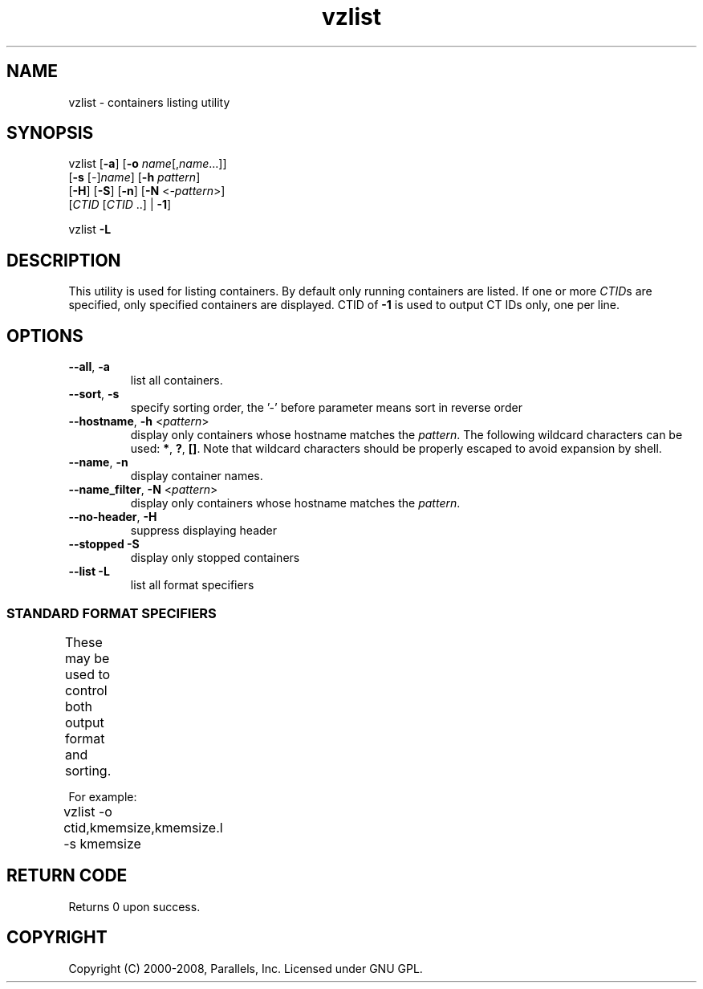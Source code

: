 .TH vzlist 8 "22 Feb 2008" "OpenVZ" "Containers"
.SH NAME
vzlist \- containers listing utility
.SH SYNOPSIS
vzlist [\fB-a\fR] [\fB-o\fR \fIname\fR[,\fIname\fR...]]
 [\fB-s\fR [\fI-\fR]\fIname\fR] [\fB-h\fR \fIpattern\fR]
 [\fB-H\fR] [\fB-S\fR] [\fB-n\fR] [\fB-N\fR <\fI-pattern\fR>]
 [\fICTID\fR [\fICTID\fR ..] | \fB-1\fR]
.PP
vzlist \fB-L\fR
.SH DESCRIPTION
This utility is used for listing containers. By default only running containers
are listed.
If one or more \fICTID\fRs are specified, only specified containers are
displayed. CTID of \fB-1\fR is used to output CT IDs only, one per line.
.SH OPTIONS
.IP "\fB--all\fR, \fB-a\fR"
list all containers.
.IP "\fB--sort\fR, \fB-s\fR"
specify sorting order, the '-' before parameter means sort in reverse order
.IP "\fB--hostname\fR, \fB-h\fR  <\fIpattern\fR>"
display only containers whose hostname matches the \fIpattern\fR.
The following wildcard characters can be used: \fB*\fR, \fB?\fR, \fB[]\fR.
Note that wildcard characters should be properly escaped
to avoid expansion by shell.
.IP "\fB--name\fR, \fB-n\fR "
display container names.
.IP "\fB--name_filter\fR, \fB-N\fR  <\fIpattern\fR>"
display only containers whose hostname matches the \fIpattern\fR.
.IP "\fB--no-header\fR, \fB-H\fR"
suppress displaying header
.IP "\fB--stopped -S\fR"
display only stopped containers
.IP "\fB--list -L\fR"
list all format specifiers

.SS STANDARD FORMAT SPECIFIERS
These may be used to control both output format and sorting.
.TS
allbox center;
lB lB
lI l.
Suffix	Description
_
 .m	maxheld
 .b	barrier
 .l	limit
 .f	failcnt
 .s	softlimit
 .h	hardlimit
.TE
.P
For example:
.br
\f(CW	vzlist -o ctid,kmemsize,kmemsize.l -s kmemsize\fR
.TS
allbox center;
lB lB
lI l.
Value	Header
_
ctid	CTID
hostname	HOSTNAME
name	NAME
ip	IP_ADDR
status	STATUS
kmemsize	KMEMSIZE
kmemsize.m	KMEMSIZE.M
kmemsize.b	KMEMSIZE.B
kmemsize.l	KMEMSIZE.L
kmemsize.f	KMEMSIZE.F
lockedpages	LOCKEDP
lockedpages.m	LOCKEDP.M
lockedpages.b	LOCKEDP.B
lockedpages.l	LOCKEDP.L
lockedpages.f	LOCKEDP.F
privvmpages	PRIVVMP
privvmpages.m	PRIVVMP.M
privvmpages.b	PRIVVMP.B
privvmpages.l	PRIVVMP.L
privvmpages.f	PRIVVMP.F
shmpages	SHMP
shmpages.m	SHMP.M
shmpages.b	SHMP.B
shmpages.l	SHMP.L
shmpages.f	SHMP.F
numproc	NPROC
numproc.m	NPROC.M
numproc.b	NPROC.B
numproc.l	NPROC.L
numproc.f	NPROC.F
physpages	PHYSP
physpages.m	PHYSP.M
physpages.b	PHYSP.B
physpages.l	PHYSP.L
physpages.f	PHYSP.F
vmguarpages	VMGUARP
vmguarpages.m	VMGUARP.M
vmguarpages.b	VMGUARP.B
vmguarpages.l	VMGUARP.L
vmguarpages.f	VMGUARP.F
oomguarpages	OOMGUARP
oomguarpages.m	OOMGUARP.M
oomguarpages.b	OOMGUARP.B
oomguarpages.l	OOMGUARP.L
oomguarpages.f	OOMGUARP.F
numtcpsock	NTCPSOCK
numtcpsock.m	NTCPSOCK.M
numtcpsock.b	NTCPSOCK.B
numtcpsock.l	NTCPSOCK.L
numtcpsock.f	NTCPSOCK.F
numflock	NFLOCK
numflock.m	NFLOCK.M
numflock.b	NFLOCK.B
numflock.l	NFLOCK.L
numflock.f	NFLOCK.F
numpty	NPTY
numpty.m	NPTY.M
numpty.b	NPTY.B
numpty.l	NPTY.L
numpty.f	NPTY.F
numsiginfo	NSIGINFO
numsiginfo.m	NSIGINFO.M
numsiginfo.b	NSIGINFO.B
numsiginfo.l	NSIGINFO.L
numsiginfo.f	NSIGINFO.F
tcpsndbuf	TCPSNDB
tcpsndbuf.m	TCPSNDB.M
tcpsndbuf.b	TCPSNDB.B
tcpsndbuf.l	TCPSNDB.L
tcpsndbuf.f	TCPSNDB.F
tcprcvbuf	TCPRCVB
tcprcvbuf.m	TCPRCVB.M
tcprcvbuf.b	TCPRCVB.B
tcprcvbuf.l	TCPRCVB.L
tcprcvbuf.f	TCPRCVB.F
othersockbuf	OTHSOCKB
othersockbuf.m	OTHSOCKB.M
othersockbuf.b	OTHSOCKB.B
othersockbuf.l	OTHSOCKB.L
othersockbuf.f	OTHSOCKB.F
dgramrcvbuf	DGRAMRRB
dgramrcvbuf.m	DGRAMRRB.M
dgramrcvbuf.b	DGRAMRRB.B
dgramrcvbuf.l	DGRAMRRB.L
dgramrcvbuf.f	DGRAMRRB.F
numothersock	NOTHSOCK
numothersock.m	NOTHSOCK.M
numothersock.b	NOTHSOCK.B
numothersock.l	NOTHSOCK.L
numothersock.f	NOTHSOCK.F
dcachesize	DCACHESZ
dcachesize.m	DCACHESZ.M
dcachesize.b	DCACHESZ.B
dcachesize.l	DCACHESZ.L
dcachesize.f	DCACHESZ.F
numfile	NFILE
numfile.m	NFILE.M
numfile.b	NFILE.B
numfile.l	NFILE.L
numfile.f	NFILE.F
numiptent	NIPTENT
numiptent.m	NIPTENT.M
numiptent.b	NIPTENT.B
numiptent.l	NIPTENT.L
numiptent.f	NIPTENT.F
diskspace	DQBLOCKS
diskspace.s	DQBLOCKS.S
diskspace.h	DQBLOCKS.H
diskinodes	DQINODES
diskinodes.s	DQINODES.S
diskinodes.h	DQINODES.H
laverage	LAVERAGE
cpulimit	CPULIM
cpuunits	CPUUNI
.TE
.SH RETURN CODE
Returns 0 upon success.
.SH COPYRIGHT
Copyright (C) 2000-2008, Parallels, Inc. Licensed under GNU GPL.
